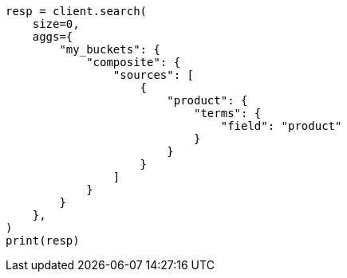 // This file is autogenerated, DO NOT EDIT
// aggregations/bucket/composite-aggregation.asciidoc:131

[source, python]
----
resp = client.search(
    size=0,
    aggs={
        "my_buckets": {
            "composite": {
                "sources": [
                    {
                        "product": {
                            "terms": {
                                "field": "product"
                            }
                        }
                    }
                ]
            }
        }
    },
)
print(resp)
----
